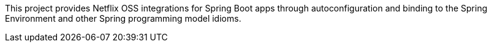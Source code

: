 This project provides Netflix OSS integrations for Spring Boot apps through autoconfiguration
and binding to the Spring Environment and other Spring programming model idioms.

